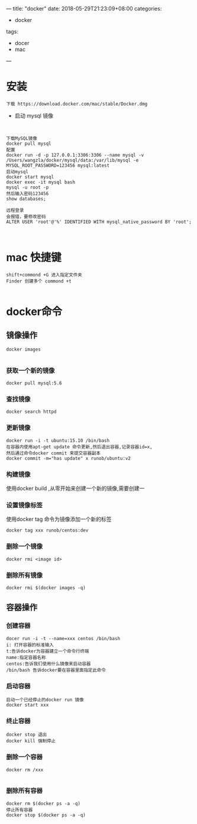 ---
title: "docker"
date: 2018-05-29T21:23:09+08:00
categories:
 - docker
tags:
 - docer
 - mac



---
* 安装

#+BEGIN_SRC 
下载 https://download.docker.com/mac/stable/Docker.dmg
#+END_SRC

- 启动 mysql 镜像 

#+BEGIN_SRC 


下载MySQL镜像
docker pull mysql
配置
docker run -d -p 127.0.0.1:3306:3306 --name mysql -v /Users/wangzla/docker/mysql/data:/var/lib/mysql -e MYSQL_ROOT_PASSWORD=123456 mysql:latest
启动mysql
docker start mysql
docker exec -it mysql bash
mysql -u root -p
然后输入密码123456
show databases;
 
远程登录
会报错，要修改密码
ALTER USER 'root'@'%' IDENTIFIED WITH mysql_native_password BY 'root';


#+END_SRC
*  mac 快捷键
#+BEGIN_SRC 
shift+commond +G 进入指定文件夹
Finder 创建多个 commond +t

#+END_SRC
* docker命令
** 镜像操作

#+BEGIN_SRC 
docker images

#+END_SRC
*** 获取一个新的镜像

#+BEGIN_SRC 
docker pull mysql:5.6
#+END_SRC
*** 查找镜像

#+BEGIN_SRC 
docker search httpd
#+END_SRC
*** 更新镜像

#+BEGIN_SRC 
docker run -i -t ubuntu:15.10 /bin/bash
在容器内使用apt-get update 命令更新,然后退出容器,记录容器id=x,
然后通过命令docker commit 来提交容器副本
docker commit -m="has update" x runob/ubuntu:v2
#+END_SRC
*** 构建镜像

使用docker build ,从零开始来创建一个新的镜像,需要创建一
*** 设置镜像标签
使用docker tag 命令为镜像添加一个新的标签
#+BEGIN_SRC 
docker tag xxx runob/centos:dev
#+END_SRC
*** 删除一个镜像

#+BEGIN_SRC 
docker rmi <image id>
#+END_SRC
*** 删除所有镜像

#+BEGIN_SRC 
docker rmi $(docker images -q)
#+END_SRC
** 容器操作
*** 创建容器

#+BEGIN_SRC 
docer run -i -t --name=xxx centos /bin/bash
i: 打开容器的标准输入
t:告诉docker为容器建立一个命令行终端
name:指定容器名称
centos:告诉我们使用什么镜像来启动容器
/bin/bash 告诉docker要在容器里面指定此命令
#+END_SRC
*** 启动容器

#+BEGIN_SRC 
启动一个已经停止的docker run 镜像
docker start xxx  
#+END_SRC
*** 终止容器

#+BEGIN_SRC 
docker stop 退出
docker kill 强制停止
#+END_SRC
*** 删除一个容器

#+BEGIN_SRC 
docker rm /xxx

#+END_SRC

*** 删除所有容器

#+BEGIN_SRC 
docker rm $(docker ps -a -q)
停止所有容器
docker stop $(docker ps -a -q)
#+END_SRC
